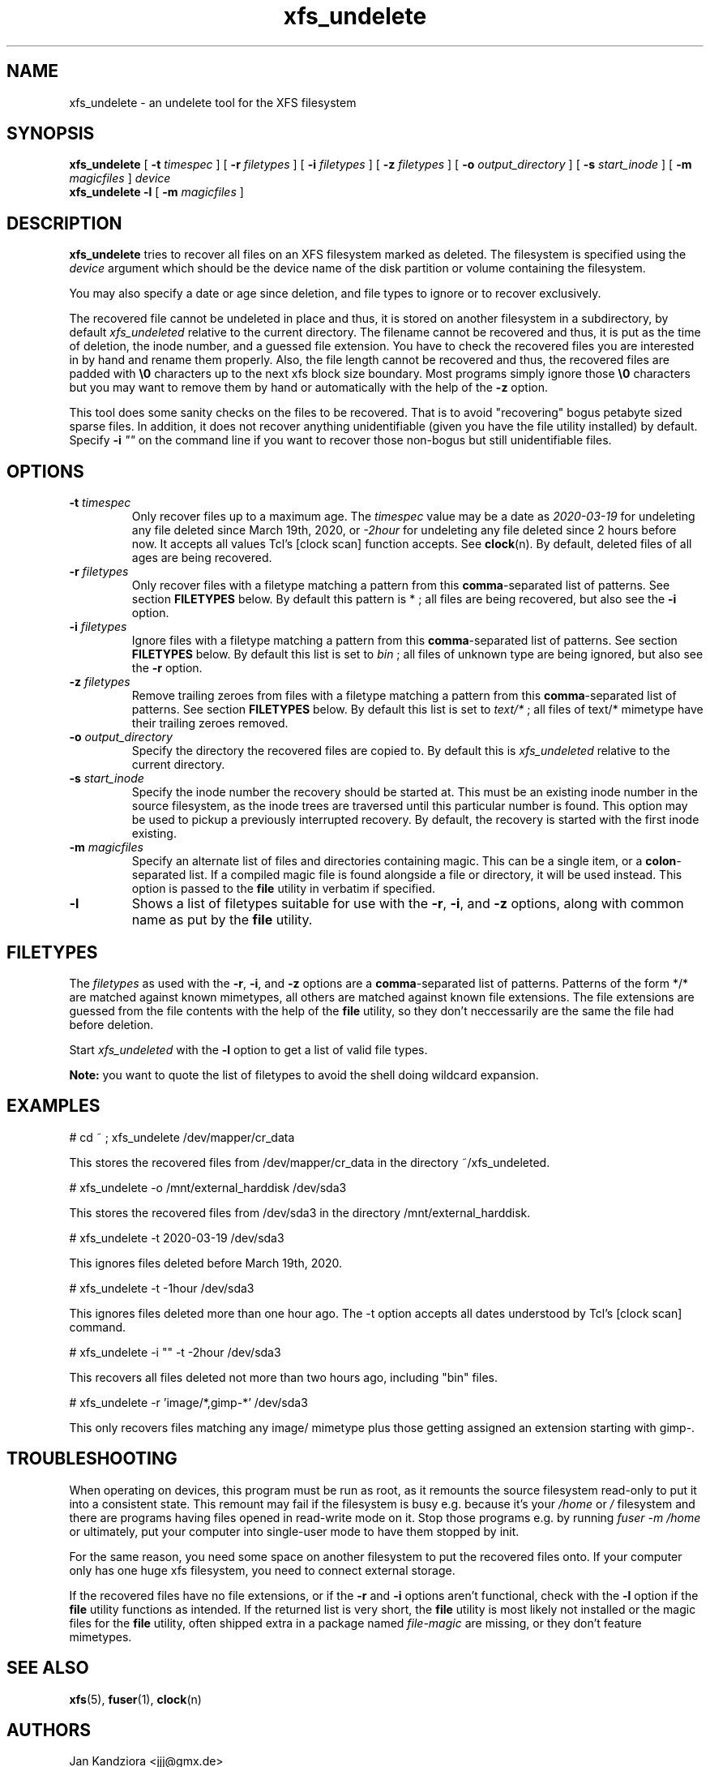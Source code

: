 '\" t
.TH xfs_undelete 8 "March 2020" "" "System Manager's Manual"
.SH NAME
xfs_undelete \- an undelete tool for the XFS filesystem
.SH SYNOPSIS
.B xfs_undelete
[
.B \-t
.I timespec
] [
.B \-r
.I filetypes
] [
.B \-i
.I filetypes
] [
.B \-z
.I filetypes
] [
.B \-o
.I output_directory
] [
.B \-s
.I start_inode
] [
.B \-m
.I magicfiles
]
.I device
.br
.B xfs_undelete -l
[
.B \-m
.I magicfiles
]
.SH DESCRIPTION
\fBxfs_undelete\fR tries to recover all files on an XFS filesystem marked as deleted. The filesystem is specified using the \fIdevice\fR argument which should be the device name of the disk partition or volume containing the filesystem.

You may also specify a date or age since deletion, and file types to ignore or to recover exclusively.

The recovered file cannot be undeleted in place and thus, it is stored on another filesystem in a subdirectory, by default \fIxfs_undeleted\fR relative to the current directory. The filename cannot be recovered and thus, it is put as the time of deletion, the inode number, and a guessed file extension. You have to check the recovered files you are interested in by hand and rename them properly. Also, the file length cannot be recovered and thus, the recovered files are padded with \fB\\0\fR characters up to the next xfs block size boundary. Most programs simply ignore those \fB\\0\fR characters but you may want to remove them by hand or automatically with the help of the \fB-z\fR option.

This tool does some sanity checks on the files to be recovered. That is to avoid "recovering" bogus petabyte sized sparse files. In addition, it does not recover anything unidentifiable (given you have the file utility installed) by default. Specify \fB-i\fR \fI""\fR on the command line if you want to recover those non-bogus but still unidentifiable files.
.SH OPTIONS
.TP
\fB\-t\fR \fItimespec\fR
Only recover files up to a maximum age. The \fItimespec\fR value may be a date as \fI2020-03-19\fR for undeleting any file deleted since March 19th, 2020, or \fI-2hour\fR for undeleting any file deleted since 2 hours before now. It accepts all values Tcl's [clock scan] function accepts. See \fBclock\fR(n). By default, deleted files of all ages are being recovered.
.TP
\fB\-r\fR \fIfiletypes\fR
Only recover files with a filetype matching a pattern from this \fBcomma\fR-separated list of patterns. See section \fBFILETYPES\fR below. By default this pattern is * ; all files are being recovered, but also see the \fB-i\fR option.
.TP
\fB\-i\fR \fIfiletypes\fR
Ignore files with a filetype matching a pattern from this \fBcomma\fR-separated list of patterns. See section \fBFILETYPES\fR below. By default this list is set to \fIbin\fR ; all files of unknown type are being ignored, but also see the \fB-r\fR option.
.TP
\fB\-z\fR \fIfiletypes\fR
Remove trailing zeroes from files with a filetype matching a pattern from this \fBcomma\fR-separated list of patterns. See section \fBFILETYPES\fR below. By default this list is set to \fItext/*\fR ; all files of text/* mimetype have their trailing zeroes removed.
.TP
\fB\-o\fR \fIoutput_directory\fR
Specify the directory the recovered files are copied to. By default this is \fIxfs_undeleted\fR relative to the current directory.
.TP
\fB\-s\fR \fIstart_inode\fR
Specify the inode number the recovery should be started at. This must be an existing inode number in the source filesystem, as the inode trees are traversed until this particular number is found. This option may be used to pickup a previously interrupted recovery. By default, the recovery is started with the first inode existing.
.TP
\fB\-m\fR \fImagicfiles\fR
Specify an alternate list of files and directories containing magic. This can be a single item, or a \fBcolon\fR-separated list. If a compiled magic file is found alongside a file or directory, it will be used instead. This option is passed to the \fBfile\fR utility in verbatim if specified.
.TP
\fB\-l\fR\fR
Shows a list of filetypes suitable for use with the \fB-r\fR, \fB-i\fR, and \fB-z\fR options, along with common name as put by the \fBfile\fR utility.
.SH FILETYPES
The \fIfiletypes\fR as used with the \fB-r\fR, \fB-i\fR, and \fB-z\fR options are a \fBcomma\fR-separated list of patterns. Patterns of the form */* are matched against known mimetypes, all others are matched against known file extensions. The file extensions are guessed from the file contents with the help of the \fBfile\fR utility, so they don't neccessarily are the same the file had before deletion.

Start \fIxfs_undeleted\fR with the \fB-l\fR option to get a list of valid file types.

\fBNote:\fR you want to quote the list of filetypes to avoid the shell doing wildcard expansion.
.SH EXAMPLES
.BD -literal -offset indent
# cd ~ ; xfs_undelete /dev/mapper/cr_data

This stores the recovered files from /dev/mapper/cr_data in the directory ~/xfs_undeleted.

# xfs_undelete -o /mnt/external_harddisk /dev/sda3

This stores the recovered files from /dev/sda3 in the directory /mnt/external_harddisk.

# xfs_undelete -t 2020-03-19 /dev/sda3

This ignores files deleted before March 19th, 2020.

# xfs_undelete -t -1hour /dev/sda3

This ignores files deleted more than one hour ago. The -t option accepts all dates understood by Tcl’s [clock scan] command.

# xfs_undelete -i "" -t -2hour /dev/sda3

This recovers all files deleted not more than two hours ago, including "bin" files.

# xfs_undelete -r 'image/*,gimp-*' /dev/sda3

This only recovers files matching any image/ mimetype plus those getting assigned an extension starting with gimp-.
.ED
.SH TROUBLESHOOTING
When operating on devices, this program must be run as root, as it remounts the source filesystem read-only to put it into a consistent state. This remount may fail if the filesystem is busy e.g. because it's your \fI/home\fR or \fI/\fR filesystem and there are programs having files opened in read-write mode on it. Stop those programs e.g. by running \fIfuser -m /home\fR or ultimately, put your computer into single-user mode to have them stopped by init.

For the same reason, you need some space on another filesystem to put the recovered files onto. If your computer only has one huge xfs filesystem, you need to connect external storage.

If the recovered files have no file extensions, or if the \fB\-r\fR and \fB\-i\fR options aren't functional, check with the \fB-l\fR option if the \fBfile\fR utility functions as intended. If the returned list is very short, the \fBfile\fR utility is most likely not installed or the magic files for the \fBfile\fR utility, often shipped extra in a package named \fIfile-magic\fR are missing, or they don't feature mimetypes.
.SH SEE ALSO
\fBxfs\fR(5), \fBfuser\fR(1), \fBclock\fR(n)
.SH AUTHORS
Jan Kandziora <jjj@gmx.de>

